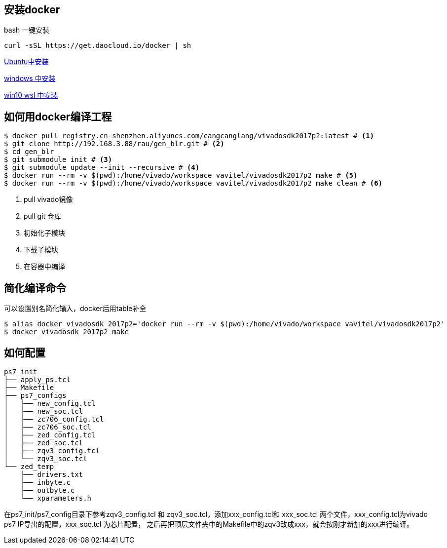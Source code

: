 
== 安装docker



bash 一键安装

[source,bash]
----
curl -sSL https://get.daocloud.io/docker | sh
----


https://docs.docker.com/install/linux/docker-ce/ubuntu/["Ubuntu中安装",role=teal]

https://www.runoob.com/docker/windows-docker-install.html["windows  中安装",role=teal]

https://zhuanlan.zhihu.com/p/39187620["win10 wsl  中安装",role=teal]



== 如何用docker编译工程

[source,bash]
----
$ docker pull registry.cn-shenzhen.aliyuncs.com/cangcanglang/vivadosdk2017p2:latest # <1>
$ git clone http://192.168.3.88/rau/gen_blr.git # <2>
$ cd gen_blr
$ git submodule init # <3>
$ git submodule update --init --recursive # <4>
$ docker run --rm -v $(pwd):/home/vivado/workspace vavitel/vivadosdk2017p2 make # <5>
$ docker run --rm -v $(pwd):/home/vivado/workspace vavitel/vivadosdk2017p2 make clean # <6>
----

<1> pull vivado镜像
<2> pull git 仓库
<3> 初始化子模块
<4> 下载子模块
<5> 在容器中编译

== 简化编译命令

可以设置别名简化输入，docker后用table补全

[source,bash]
----
$ alias docker_vivadosdk_2017p2='docker run --rm -v $(pwd):/home/vivado/workspace vavitel/vivadosdk2017p2'
$ docker_vivadosdk_2017p2 make
----

== 如何配置
[source,bash]
----
ps7_init
├── apply_ps.tcl
├── Makefile
├── ps7_configs
│   ├── new_config.tcl
│   ├── new_soc.tcl
│   ├── zc706_config.tcl
│   ├── zc706_soc.tcl
│   ├── zed_config.tcl
│   ├── zed_soc.tcl
│   ├── zqv3_config.tcl
│   └── zqv3_soc.tcl
└── zed_temp
    ├── drivers.txt
    ├── inbyte.c
    ├── outbyte.c
    └── xparameters.h
----

在ps7_init/ps7_config目录下参考zqv3_config.tcl  和 zqv3_soc.tcl，添加xxx_config.tcl和 xxx_soc.tcl 两个文件，xxx_config.tcl为vivado ps7 IP导出的配置，xxx_soc.tcl 为芯片配置，
之后再把顶层文件夹中的Makefile中的zqv3改成xxx，就会按刚才新加的xxx进行编译。